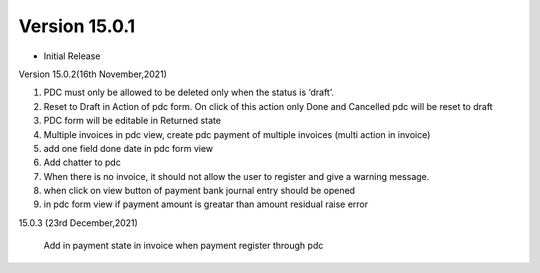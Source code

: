 Version 15.0.1
-------------------------

- Initial Release

Version 15.0.2(16th November,2021)

1) PDC must only be allowed to be deleted only when the status is ‘draft’.
2) Reset to Draft in Action of pdc form. On click of this action only Done and Cancelled pdc will be reset to draft
3) PDC form will be editable in Returned state
4) Multiple invoices in pdc view, create pdc payment of multiple invoices (multi action in invoice)
5) add one field done date in pdc form view
6) Add chatter to pdc
7) When there is no invoice, it should not allow the user to register and give a warning message.
8) when click on view button of payment bank journal entry should be opened
9) in pdc form view if payment amount is greatar than amount residual raise error

15.0.3 (23rd December,2021)

  Add in payment state in invoice when payment register through pdc